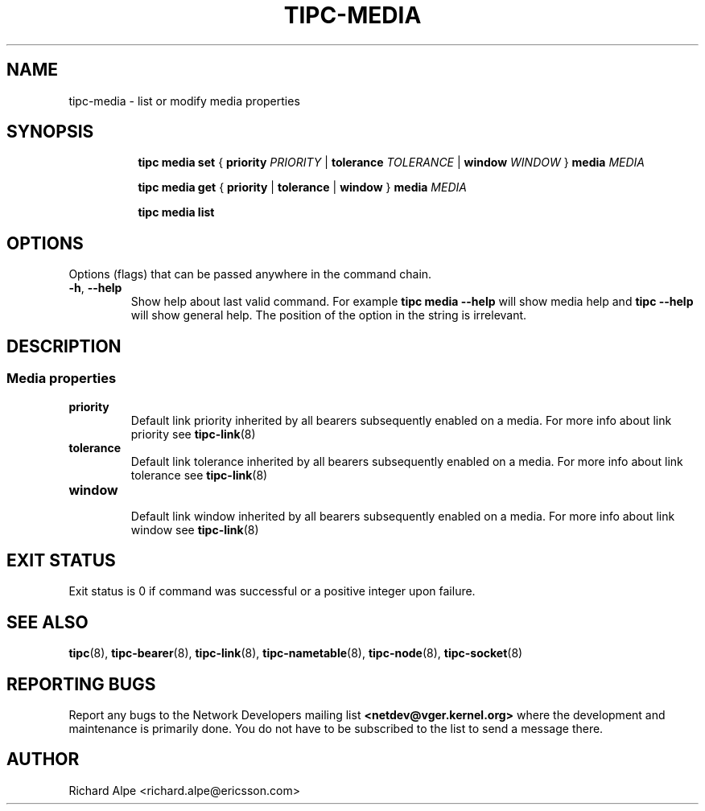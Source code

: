 .TH TIPC-MEDIA 8 "02 Jun 2015" "iproute2" "Linux"

./ For consistency, please keep padding right aligned.
./ For example '.B "foo " bar' and not '.B foo " bar"'

.SH NAME
tipc-media \- list or modify media properties

.SH SYNOPSIS
.ad l
.in +8

.ti -8

.ti -8
.B tipc media set
.RB "{ " "priority "
.IR PRIORITY
.RB "| " tolerance
.IR TOLERANCE
.RB "| " window
.IR "WINDOW " }
.BI "media " MEDIA

.ti -8
.B tipc media get
.RB "{ " "priority" " | " tolerance " | " window " } " media
.I MEDIA

.ti -8
.B tipc media list
.br

.SH OPTIONS
Options (flags) that can be passed anywhere in the command chain.
.TP
.BR "\-h" , " --help"
Show help about last valid command. For example
.B tipc media --help
will show media help and
.B tipc --help
will show general help. The position of the option in the string is irrelevant.
.SH DESCRIPTION

.SS Media properties

.TP
.B priority
.br
Default link priority inherited by all bearers subsequently enabled on a
media. For more info about link priority see
.BR tipc-link (8)

.TP
.B tolerance
.br
Default link tolerance inherited by all bearers subsequently enabled on a
media. For more info about link tolerance see
.BR tipc-link (8)

.TP
.B window
.br
Default link window inherited by all bearers subsequently enabled on a
media. For more info about link window see
.BR tipc-link (8)

.SH EXIT STATUS
Exit status is 0 if command was successful or a positive integer upon failure.

.SH SEE ALSO
.BR tipc (8),
.BR tipc-bearer (8),
.BR tipc-link (8),
.BR tipc-nametable (8),
.BR tipc-node (8),
.BR tipc-socket (8)
.br
.SH REPORTING BUGS
Report any bugs to the Network Developers mailing list
.B <netdev@vger.kernel.org>
where the development and maintenance is primarily done.
You do not have to be subscribed to the list to send a message there.

.SH AUTHOR
Richard Alpe <richard.alpe@ericsson.com>
